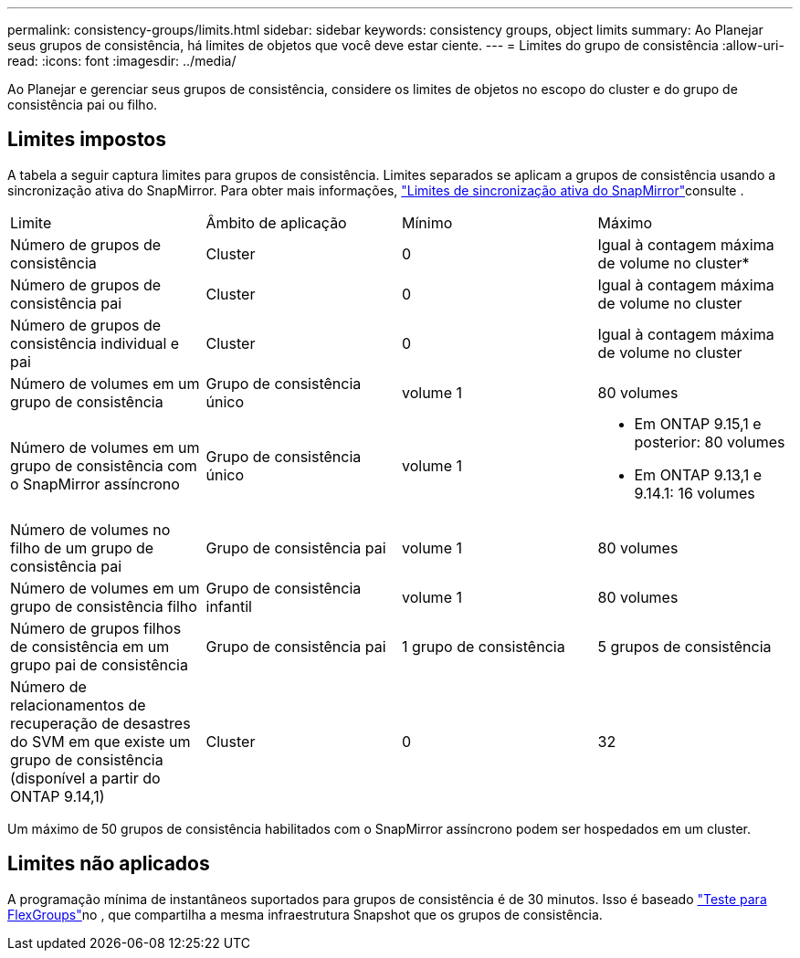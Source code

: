---
permalink: consistency-groups/limits.html 
sidebar: sidebar 
keywords: consistency groups, object limits 
summary: Ao Planejar seus grupos de consistência, há limites de objetos que você deve estar ciente. 
---
= Limites do grupo de consistência
:allow-uri-read: 
:icons: font
:imagesdir: ../media/


[role="lead"]
Ao Planejar e gerenciar seus grupos de consistência, considere os limites de objetos no escopo do cluster e do grupo de consistência pai ou filho.



== Limites impostos

A tabela a seguir captura limites para grupos de consistência. Limites separados se aplicam a grupos de consistência usando a sincronização ativa do SnapMirror. Para obter mais informações, link:../snapmirror-active-sync/limits-reference.html["Limites de sincronização ativa do SnapMirror"]consulte .

|===


| Limite | Âmbito de aplicação | Mínimo | Máximo 


| Número de grupos de consistência | Cluster | 0 | Igual à contagem máxima de volume no cluster* 


| Número de grupos de consistência pai | Cluster | 0 | Igual à contagem máxima de volume no cluster 


| Número de grupos de consistência individual e pai | Cluster | 0 | Igual à contagem máxima de volume no cluster 


| Número de volumes em um grupo de consistência | Grupo de consistência único | volume 1 | 80 volumes 


| Número de volumes em um grupo de consistência com o SnapMirror assíncrono | Grupo de consistência único | volume 1  a| 
* Em ONTAP 9.15,1 e posterior: 80 volumes
* Em ONTAP 9.13,1 e 9.14.1: 16 volumes




| Número de volumes no filho de um grupo de consistência pai | Grupo de consistência pai | volume 1 | 80 volumes 


| Número de volumes em um grupo de consistência filho | Grupo de consistência infantil | volume 1 | 80 volumes 


| Número de grupos filhos de consistência em um grupo pai de consistência | Grupo de consistência pai | 1 grupo de consistência | 5 grupos de consistência 


| Número de relacionamentos de recuperação de desastres do SVM em que existe um grupo de consistência (disponível a partir do ONTAP 9.14,1) | Cluster | 0 | 32 
|===
Um máximo de 50 grupos de consistência habilitados com o SnapMirror assíncrono podem ser hospedados em um cluster.



== Limites não aplicados

A programação mínima de instantâneos suportados para grupos de consistência é de 30 minutos. Isso é baseado link:https://www.netapp.com/media/12385-tr4571.pdf["Teste para FlexGroups"^]no , que compartilha a mesma infraestrutura Snapshot que os grupos de consistência.
